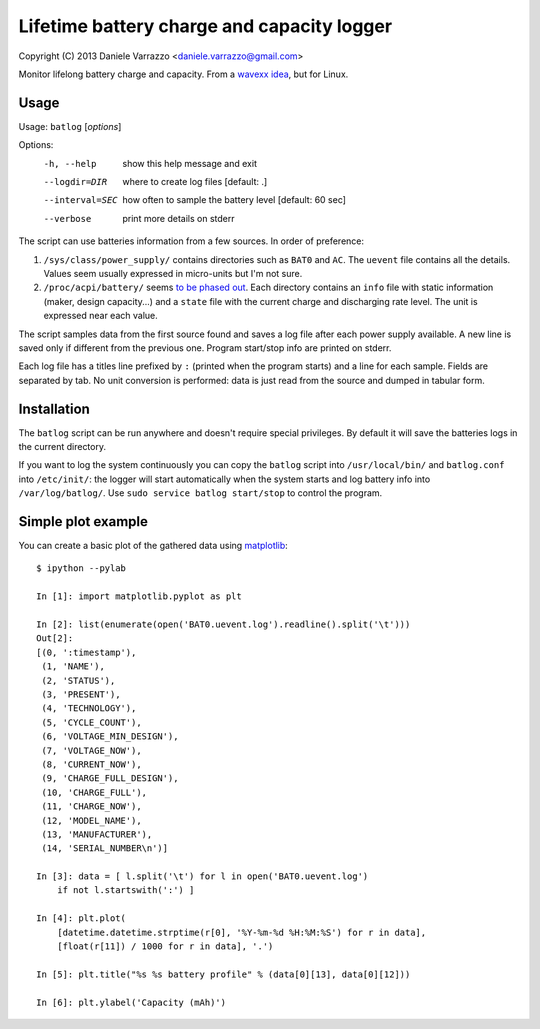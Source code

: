 Lifetime battery charge and capacity logger
===========================================

Copyright (C) 2013 Daniele Varrazzo <daniele.varrazzo@gmail.com>

Monitor lifelong battery charge and capacity. From a `wavexx idea`__, but for
Linux.

.. __: http://www.thregr.org/~wavexx/hacks/bcmon/


Usage
-----

Usage: ``batlog`` [*options*]

Options:
  -h, --help      show this help message and exit
  --logdir=DIR    where to create log files [default: .]
  --interval=SEC  how often to sample the battery level [default: 60 sec]
  --verbose       print more details on stderr

The script can use batteries information from a few sources. In order of
preference:

1. ``/sys/class/power_supply/`` contains directories such as ``BAT0`` and
   ``AC``.  The ``uevent`` file contains all the details. Values seem usually
   expressed in micro-units but I'm not sure.

2. ``/proc/acpi/battery/`` seems `to be phased out`__.  Each directory contains
   an ``info`` file with static information (maker, design capacity...) and
   a ``state`` file with the current charge and discharging rate level.  The
   unit is expressed near each value.

.. __: http://askubuntu.com/questions/214379/where-did-proc-acpi-battery-bat0-xxx-go-in-12-10

The script samples data from the first source found and saves a log file after
each power supply available.  A new line is saved only if different from the
previous one.  Program start/stop info are printed on stderr.

Each log file has a titles line prefixed by ``:`` (printed when the program
starts) and a line for each sample.  Fields are separated by tab.  No unit
conversion is performed: data is just read from the source and dumped in
tabular form.


Installation
------------

The ``batlog`` script can be run anywhere and doesn't require special
privileges. By default it will save the batteries logs in the current
directory.

If you want to log the system continuously you can copy the ``batlog`` script
into ``/usr/local/bin/`` and ``batlog.conf`` into ``/etc/init/``: the logger
will start automatically when the system starts and log battery info into
``/var/log/batlog/``.  Use ``sudo service batlog start/stop`` to control the
program.


Simple plot example
-------------------

You can create a basic plot of the gathered data using matplotlib_::

    $ ipython --pylab

    In [1]: import matplotlib.pyplot as plt

    In [2]: list(enumerate(open('BAT0.uevent.log').readline().split('\t')))
    Out[2]:
    [(0, ':timestamp'),
     (1, 'NAME'),
     (2, 'STATUS'),
     (3, 'PRESENT'),
     (4, 'TECHNOLOGY'),
     (5, 'CYCLE_COUNT'),
     (6, 'VOLTAGE_MIN_DESIGN'),
     (7, 'VOLTAGE_NOW'),
     (8, 'CURRENT_NOW'),
     (9, 'CHARGE_FULL_DESIGN'),
     (10, 'CHARGE_FULL'),
     (11, 'CHARGE_NOW'),
     (12, 'MODEL_NAME'),
     (13, 'MANUFACTURER'),
     (14, 'SERIAL_NUMBER\n')]

    In [3]: data = [ l.split('\t') for l in open('BAT0.uevent.log')
        if not l.startswith(':') ]

    In [4]: plt.plot(
        [datetime.datetime.strptime(r[0], '%Y-%m-%d %H:%M:%S') for r in data],
        [float(r[11]) / 1000 for r in data], '.')

    In [5]: plt.title("%s %s battery profile" % (data[0][13], data[0][12]))

    In [6]: plt.ylabel('Capacity (mAh)')

.. _matplotlib: http://matplotlib.org/
